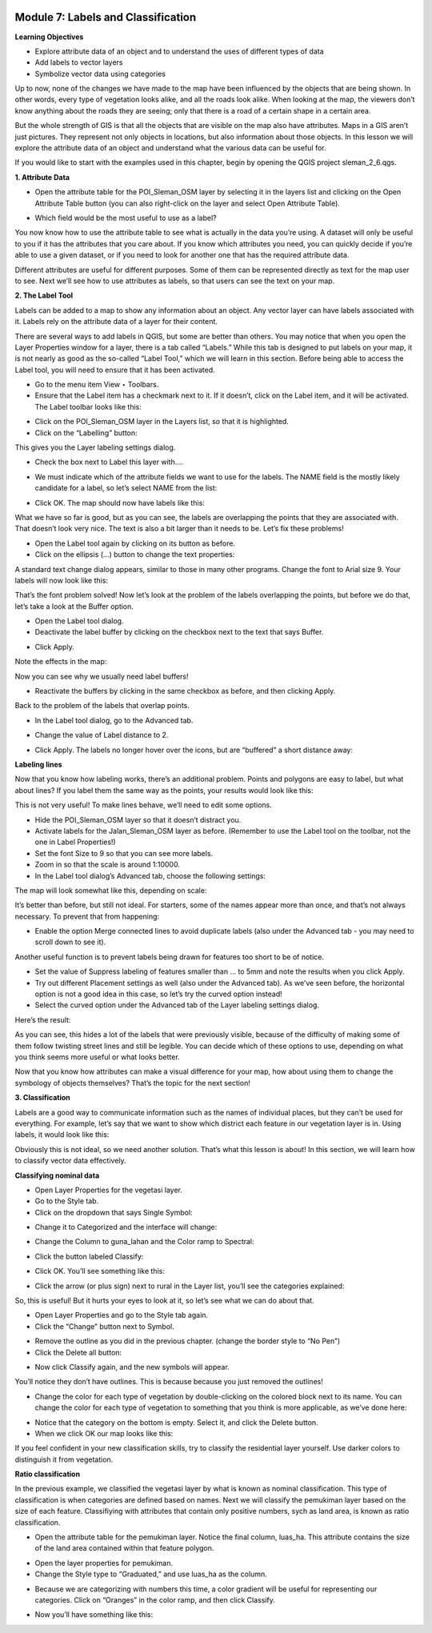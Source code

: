 .. image:: /static/training/beginner/qgis-inasafe/image6.png


Module 7: Labels and Classification
===================================

**Learning Objectives**

- Explore attribute data of an object and to understand the uses of different types of data
- Add labels to vector layers
- Symbolize vector data using categories

Up to now, none of the changes we have made to the map have been influenced by the objects that are being shown. In other words, every type of vegetation looks alike, and all the roads look alike. When looking at the map, the viewers don’t know anything about the roads they are seeing; only that there is a road of a certain shape in a certain area.

But the whole strength of GIS is that all the objects that are visible on the map also have attributes. Maps in a GIS aren’t just pictures. They represent not only objects in locations, but also information about those objects.  In this lesson we will explore the attribute data of an object and understand what the various data can be useful for.

If you would like to start with the examples used in this chapter, begin by opening the QGIS project sleman_2_6.qgs.

**1. Attribute Data**

- Open the attribute table for the POI_Sleman_OSM layer by selecting it in the layers list and clicking on the Open Attribute Table button (you can also right-click on the layer and select Open Attribute Table).

.. image:: /static/training/beginner/qgis-inasafe/image114.png 
 
- Which field would be the most useful to use as a label?

.. image:: /static/training/beginner/qgis-inasafe/image115.png 
 
You now know how to use the attribute table to see what is actually in the data you’re using. A dataset will only be useful to you if it has the attributes that you care about. If you know which attributes you need, you can quickly decide if you’re able to use a given dataset, or if you need to look for another one that has the required attribute data.

Different attributes are useful for different purposes. Some of them can be represented directly as text for the map user to see.  Next we’ll see how to use attributes as labels, so that users can see the text on your map.

**2. The Label Tool**

Labels can be added to a map to show any information about an object. Any vector layer can have labels associated with it.  Labels rely on the attribute data of a layer for their content.

There are several ways to add labels in QGIS, but some are better than others.  You may notice that when you open the Layer Properties window for a layer, there is a tab called “Labels.”  While this tab is designed to put labels on your map, it is not nearly as good as the so-called “Label Tool,” which we will learn in this section.
Before being able to access the Label tool, you will need to ensure that it has been activated.

- Go to the menu item View ‣ Toolbars.
- Ensure that the Label item has a checkmark next to it. If it doesn’t, click on the Label item, and it will be activated.  The Label toolbar looks like this:

.. image:: /static/training/beginner/qgis-inasafe/image116.png 
 
- Click on the POI_Sleman_OSM layer in the Layers list, so that it is highlighted.
- Click on the “Labelling” button:

.. image:: /static/training/beginner/qgis-inasafe/image117.png 
 
This gives you the Layer labeling settings dialog.

- Check the box next to Label this layer with....

.. image:: /static/training/beginner/qgis-inasafe/image118.png 
 
- We must indicate which of the attribute fields we want to use for the labels.  The NAME field is the mostly likely candidate for a label, so let’s select NAME from the list:

.. image:: /static/training/beginner/qgis-inasafe/image119.png 
 
- Click OK.  The map should now have labels like this:

.. image:: /static/training/beginner/qgis-inasafe/image120.png 
 
What we have so far is good, but as you can see, the labels are overlapping the points that they are associated with. That doesn’t look very nice. The text is also a bit larger than it needs to be. Let’s fix these problems!

- Open the Label tool again by clicking on its button as before.
- Click on the ellipsis (...) button to change the text properties:

.. image:: /static/training/beginner/qgis-inasafe/image121.png 
 
A standard text change dialog appears, similar to those in many other programs. Change the font to Arial size 9. Your labels will now look like this:

.. image:: /static/training/beginner/qgis-inasafe/image122.png 
 
That’s the font problem solved! Now let’s look at the problem of the labels overlapping the points, but before we do that, let’s take a look at the Buffer option.

- Open the Label tool dialog.
- Deactivate the label buffer by clicking on the checkbox next to the text that says Buffer.

.. image:: /static/training/beginner/qgis-inasafe/image123.png 
 
- Click Apply.

Note the effects in the map:

.. image:: /static/training/beginner/qgis-inasafe/image124.png 
 
Now you can see why we usually need label buffers!

- Reactivate the buffers by clicking in the same checkbox as before, and then clicking Apply.

Back to the problem of the labels that overlap points.

- In the Label tool dialog, go to the Advanced tab.

.. image:: /static/training/beginner/qgis-inasafe/image125.png 
 
- Change the value of Label distance to 2.

.. image:: /static/training/beginner/qgis-inasafe/image126.png 
 
- Click Apply.  The labels no longer hover over the icons, but are “buffered” a short distance away:

.. image:: /static/training/beginner/qgis-inasafe/image127.png 
 

**Labeling lines**

Now that you know how labeling works, there’s an additional problem. Points and polygons are easy to label, but what about lines? If you label them the same way as the points, your results would look like this:

.. image:: /static/training/beginner/qgis-inasafe/image128.png 
 
This is not very useful! To make lines behave, we’ll need to edit some options.

- Hide the POI_Sleman_OSM layer so that it doesn’t distract you.
- Activate labels for the Jalan_Sleman_OSM layer as before. (Remember to use the Label tool on the toolbar, not the one in Label Properties!)
- Set the font Size to 9 so that you can see more labels.
- Zoom in so that the scale is around 1:10000.
- In the Label tool dialog’s Advanced tab, choose the following settings:

.. image:: /static/training/beginner/qgis-inasafe/image129.png 

The map will look somewhat like this, depending on scale:

.. image:: /static/training/beginner/qgis-inasafe/image130.png
 
It’s better than before, but still not ideal. For starters, some of the names appear more than once, and that’s not always necessary. To prevent that from happening:

- Enable the option Merge connected lines to avoid duplicate labels (also under the Advanced tab - you may need to scroll down to see it).

Another useful function is to prevent labels being drawn for features too short to be of notice.

- Set the value of Suppress labeling of features smaller than ... to 5mm and note the results when you click Apply.
- Try out different Placement settings as well (also under the Advanced tab). As we’ve seen before, the horizontal option is not a good idea in this case, so let’s try the curved option instead!
- Select the curved option under the Advanced tab of the Layer labeling settings dialog.

Here’s the result:
 

.. image:: /static/training/beginner/qgis-inasafe/image131.png 

As you can see, this hides a lot of the labels that were previously visible, because of the difficulty of making some of them follow twisting street lines and still be legible. You can decide which of these options to use, depending on what you think seems more useful or what looks better.

Now that you know how attributes can make a visual difference for your map, how about using them to change the symbology of objects themselves? That’s the topic for the next section!

**3. Classification**

Labels are a good way to communicate information such as the names of individual places, but they can’t be used for everything. For example, let’s say that we want to show which district each feature in our vegetation layer is in.  Using labels, it would look like this:

.. image:: /static/training/beginner/qgis-inasafe/image132.png 
 
Obviously this is not ideal, so we need another solution. That’s what this lesson is about!  In this section, we will learn how to classify vector data effectively.

**Classifying nominal data**

- Open Layer Properties for the vegetasi layer.
- Go to the Style tab.
- Click on the dropdown that says Single Symbol:

.. image:: /static/training/beginner/qgis-inasafe/image133.png 
 
- Change it to Categorized and the interface will change:

.. image:: /static/training/beginner/qgis-inasafe/image134.png 
 
- Change the Column to guna_lahan and the Color ramp to Spectral:

.. image:: /static/training/beginner/qgis-inasafe/image135.png 
 
- Click the button labeled Classify:

.. image:: /static/training/beginner/qgis-inasafe/image136.png 
 
- Click OK.  You’ll see something like this:

.. image:: /static/training/beginner/qgis-inasafe/image137.png 
 
- Click the arrow (or plus sign) next to rural in the Layer list, you’ll see the categories explained:

.. image:: /static/training/beginner/qgis-inasafe/image138.png 
 
So, this is useful! But it hurts your eyes to look at it, so let’s see what we can do about that.

- Open Layer Properties and go to the Style tab again.
- Click the “Change” button next to Symbol.

.. image:: /static/training/beginner/qgis-inasafe/image139.png 
 
- Remove the outline as you did in the previous chapter.  (change the border style to “No Pen”)
- Click the Delete all button:

.. image:: /static/training/beginner/qgis-inasafe/image140.png 
 
- Now click Classify again, and the new symbols will appear.

You’ll notice they don’t have outlines. This is because because you just removed the outlines!

- Change the color for each type of vegetation by double-clicking on the colored block next to its name.  You can change the color for each type of vegetation to something that you think is more applicable, as we’ve done here:

.. image:: /static/training/beginner/qgis-inasafe/image141.png 
 
- Notice that the category on the bottom is empty.  Select it, and click the Delete button.
- When we click OK our map looks like this:

.. image:: /static/training/beginner/qgis-inasafe/image142.png 
 
If you feel confident in your new classification skills, try to classify the residential layer yourself.  Use darker colors to distinguish it from vegetation.

**Ratio classification**

In the previous example, we classified the vegetasi layer by what is known as nominal classification.  This type of classification is when categories are defined based on names.  Next we will classify the pemukiman layer based on the size of each feature.  Classifiying with attributes that contain only positive numbers, sych as land area, is known as ratio classification.

- Open the attribute table for the pemukiman layer.  Notice the final column, luas_ha.  This attribute contains the size of the land area contained within that feature polygon.

.. image:: /static/training/beginner/qgis-inasafe/image143.png 
 
- Open the layer properties for pemukiman.
- Change the Style type to “Graduated,” and use luas_ha as the column.

.. image:: /static/training/beginner/qgis-inasafe/image144.png  

- Because we are categorizing with numbers this time, a color gradient will be useful for representing our categories.  Click on “Oranges” in the color ramp, and then click Classify.

.. image:: /static/training/beginner/qgis-inasafe/image145.png 
 
- Now you’ll have something like this:

.. image:: /static/training/beginner/qgis-inasafe/image146.png 
 


 

 